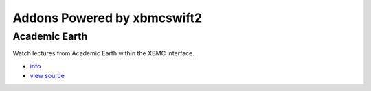 .. _poweredby:


Addons Powered by xbmcswift2
============================ 

Academic Earth
--------------

Watch lectures from Academic Earth within the XBMC interface.

* `info <http://xbmcaddonbrowser.com/addons/eden/plugin.video.academicearth/>`_
* `view source <https://github.com/jbeluch/xbmc-academic-earth>`_

